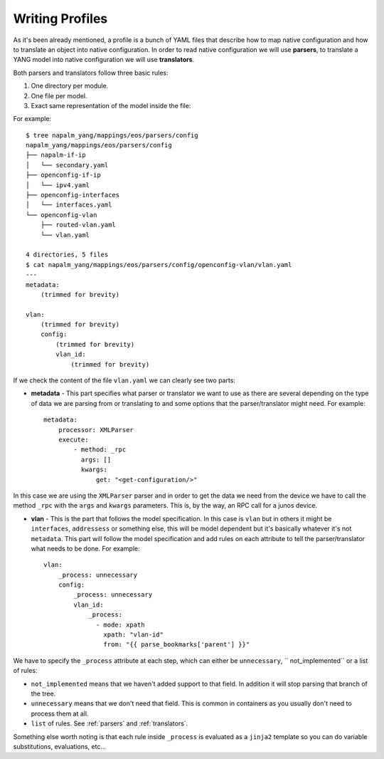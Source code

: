 Writing Profiles
================

As it's been already mentioned, a profile is a bunch of YAML files that describe how to map native
configuration and how to translate an object into native configuration. In order to read native
configuration we will use **parsers**, to translate a YANG model into native configuration we will
use **translators**.

Both parsers and translators follow three basic rules:

#. One directory per module.
#. One file per model.
#. Exact same representation of the model inside the file:

For example::

    $ tree napalm_yang/mappings/eos/parsers/config
    napalm_yang/mappings/eos/parsers/config
    ├── napalm-if-ip
    │   └── secondary.yaml
    ├── openconfig-if-ip
    │   └── ipv4.yaml
    ├── openconfig-interfaces
    │   └── interfaces.yaml
    └── openconfig-vlan
        ├── routed-vlan.yaml
        └── vlan.yaml

    4 directories, 5 files
    $ cat napalm_yang/mappings/eos/parsers/config/openconfig-vlan/vlan.yaml
    ---
    metadata:
        (trimmed for brevity)

    vlan:
        (trimmed for brevity)
        config:
            (trimmed for brevity)
            vlan_id:
                (trimmed for brevity)

If we check the content of the file ``vlan.yaml`` we can clearly see two parts:

* **metadata** - This part specifies what parser or translator we want to use as there are several
  depending on the type of data we are parsing from or translating to and some options that the
  parser/translator might need. For example::

    metadata:
        processor: XMLParser
        execute:
            - method: _rpc
              args: []
              kwargs:
                  get: "<get-configuration/>"

In this case we are using the ``XMLParser`` parser and in order to get the data we need from the
device we have to call the method ``_rpc`` with the ``args`` and ``kwargs`` parameters. This is, 
by the way, an RPC call for a junos device.

* **vlan** - This is the part that follows the model specification. In this case is ``vlan`` but in
  others it might be ``interfaces``, ``addressess`` or something else, this will be model dependent
  but it's basically whatever it's not ``metadata``. This part will follow the model specification
  and add rules on each attribute to tell the parser/translator what needs to be done. For
  example::

    vlan:
        _process: unnecessary
        config:
            _process: unnecessary
            vlan_id:
                _process:
                  - mode: xpath
                    xpath: "vlan-id"
                    from: "{{ parse_bookmarks['parent'] }}"

We have to specify the ``_process`` attribute at each step, which can either be ``unnecessary``, `` not_implemented`` or a list of rules:

* ``not_implemented`` means that we haven't added support to that field. In addition it will stop parsing that
  branch of the tree.
* ``unnecessary`` means that we don't need that field. This is common in containers as you usually don't
  need to process them at all.
* ``list`` of rules. See :ref:`parsers` and :ref:`translators`.

Something else worth noting is that each rule inside ``_process`` is evaluated as a
``jinja2`` template so you can do variable substitutions, evaluations, etc...
